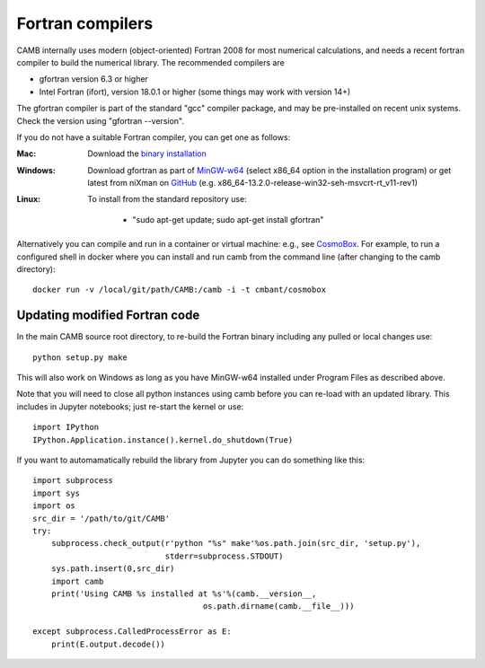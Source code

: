 .. _fortran-compilers:

Fortran compilers
=================

CAMB internally uses modern (object-oriented) Fortran 2008 for most numerical calculations, and needs a recent
fortran compiler to build the numerical library. The recommended compilers are

- gfortran version 6.3 or higher
- Intel Fortran (ifort), version 18.0.1 or higher (some things may work with version 14+)

The gfortran compiler is part of the standard "gcc" compiler package, and may be pre-installed on recent unix systems.
Check the version using "gfortran --version".

If you do not have a suitable Fortran compiler, you can get one as follows:

:Mac:
    Download the `binary installation <https://gcc.gnu.org/wiki/GFortranBinaries>`_
:Windows:
    Download gfortran as part of `MinGW-w64 <https://sourceforge.net/projects/mingw-w64/files>`_ (select x86_64 option in the installation program)
    or get latest from niXman on `GitHub <https://github.com/niXman/mingw-builds-binaries/releases>`_ (e.g. x86_64-13.2.0-release-win32-seh-msvcrt-rt_v11-rev1)
:Linux:
    To install from the standard repository use:

     - "sudo apt-get update; sudo apt-get install gfortran"

Alternatively you can compile and run in a container or virtual machine: e.g., see `CosmoBox <https://cosmologist.info/CosmoBox>`_.
For example, to run a configured shell in docker where you can install and run camb from the command line (after changing to the camb directory)::

    docker run -v /local/git/path/CAMB:/camb -i -t cmbant/cosmobox

Updating modified Fortran code
------------------------------

In the main CAMB source root directory, to re-build the Fortran binary including any
pulled or local changes use::

    python setup.py make

This will also work on Windows as long as you have MinGW-w64 installed under Program Files as described above.

Note that you will need to close all python instances using camb before you can re-load with an updated library.
This includes in Jupyter notebooks; just re-start the kernel or use::

    import IPython
    IPython.Application.instance().kernel.do_shutdown(True)

If you want to automamatically rebuild the library from Jupyter you can do something like this::

    import subprocess
    import sys
    import os
    src_dir = '/path/to/git/CAMB'
    try:
        subprocess.check_output(r'python "%s" make'%os.path.join(src_dir, 'setup.py'),
                                stderr=subprocess.STDOUT)
        sys.path.insert(0,src_dir)
        import camb
        print('Using CAMB %s installed at %s'%(camb.__version__,
                                        os.path.dirname(camb.__file__)))

    except subprocess.CalledProcessError as E:
        print(E.output.decode())
